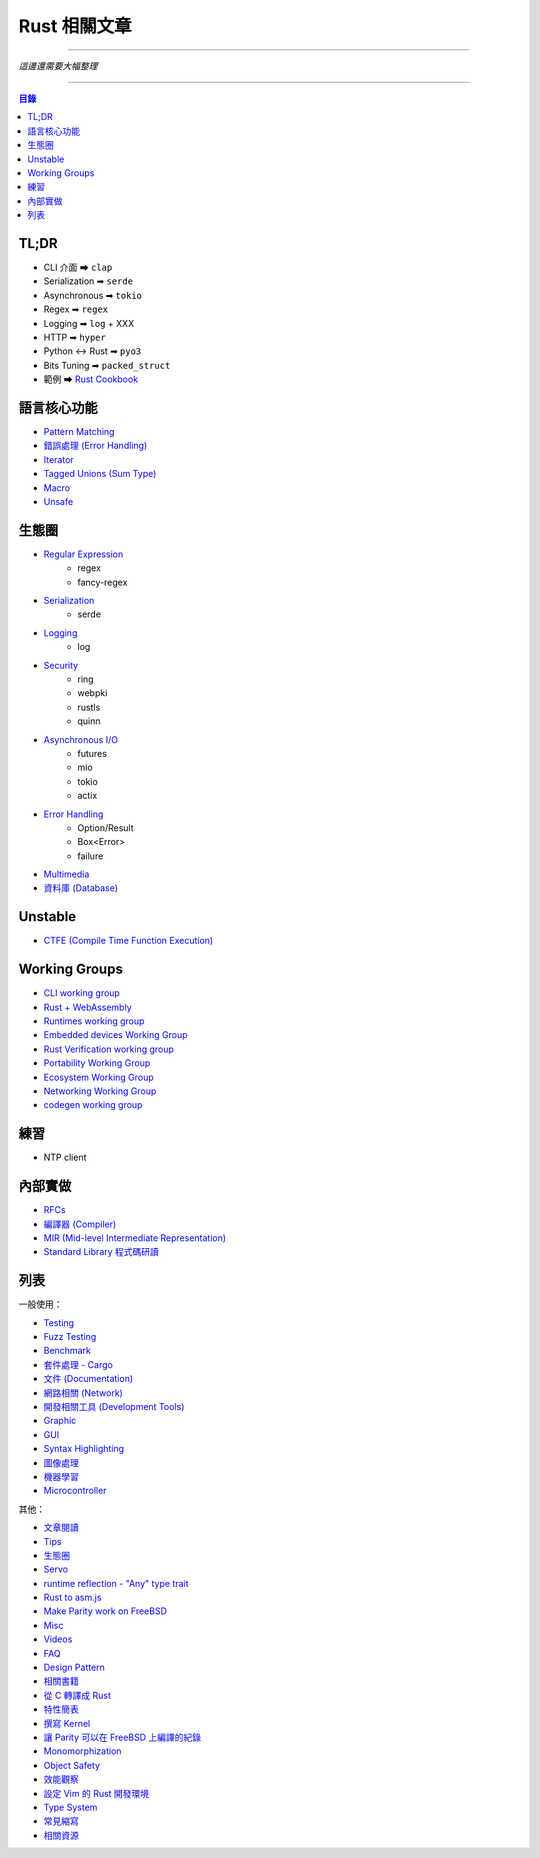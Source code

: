 ========================================
Rust 相關文章
========================================


----

*這邊還需要大幅整理*

----


.. contents:: 目錄


TL;DR
========================================

* CLI 介面 ➡ ``clap``
* Serialization ➡ ``serde``
* Asynchronous ➡ ``tokio``
* Regex ➡ ``regex``
* Logging ➡ ``log`` + XXX
* HTTP ➡ ``hyper``
* Python <-> Rust ➡ ``pyo3``
* Bits Tuning ➡ ``packed_struct``
* 範例 ➡ `Rust Cookbook <https://rust-lang-nursery.github.io/rust-cookbook/>`_



語言核心功能
========================================

* `Pattern Matching <pattern-matching.rst>`_
* `錯誤處理 (Error Handling) <error-handling.rst>`_
* `Iterator <iterator.rst>`_
* `Tagged Unions (Sum Type) <tagged-unions.rst>`_
* `Macro <macro.rst>`_
* `Unsafe <unsafe.rst>`_



生態圈
========================================

* `Regular Expression <regex.rst>`_
    - regex
    - fancy-regex
* `Serialization <serialization.rst>`_
    - serde
* `Logging <logging.rst>`_
    - log
* `Security <security.rst>`_
    - ring
    - webpki
    - rustls
    - quinn
* `Asynchronous I/O  <asynchronous.rst>`_
    - futures
    - mio
    - tokio
    - actix
* `Error Handling <error-handling.rst>`_
    - Option/Result
    - Box<Error>
    - failure
* `Multimedia <multimedia.rst>`_
* `資料庫 (Database) <database.rst>`_



Unstable
========================================

* `CTFE (Compile Time Function Execution) <compile-time-function-execution.rst>`_



Working Groups
========================================

* `CLI working group <https://github.com/rust-lang-nursery/cli-wg>`_
* `Rust + WebAssembly <Rust + WebAssembly>`_
* `Runtimes working group <https://github.com/rust-hosted-langs/runtimes-WG/>`_
* `Embedded devices Working Group <https://github.com/rust-lang-nursery/embedded-wg>`_
* `Rust Verification working group <https://github.com/rust-lang-nursery/wg-verification>`_
* `Portability Working Group <https://github.com/rust-lang-nursery/portability-wg>`_
* `Ecosystem Working Group <https://github.com/rust-lang-nursery/ecosystem-wg>`_
* `Networking Working Group <https://github.com/rust-lang-nursery/net-wg>`_
* `codegen working group <https://github.com/nox/wg-codegen>`_



練習
========================================

* NTP client



內部實做
========================================

* `RFCs <rfcs.rst>`_
* `編譯器 (Compiler) <compiler.rst>`_
* `MIR (Mid-level Intermediate Representation) <mir.rst>`_
* `Standard Library 程式碼研讀 <std.rst>`_



列表
========================================

一般使用：

* `Testing <testing.rst>`_
* `Fuzz Testing <fuzz-testing.rst>`_
* `Benchmark <benchmark.rst>`_
* `套件處理 - Cargo <cargo.rst>`_
* `文件 (Documentation) <documentation.rst>`_
* `網路相關 (Network) <network.rst>`_
* `開發相關工具 (Development Tools) <development-tools.rst>`_
* `Graphic <graphc.rst>`_
* `GUI <gui.rst>`_
* `Syntax Highlighting <syntax-highlighting.rst>`_
* `圖像處理 <image-manipulation.rst>`_
* `機器學習 <machine-learning.rst>`_
* `Microcontroller <microcontroller.rst>`_


其他：

* `文章閱讀 <articles.rst>`_
* `Tips <tips.rst>`_
* `生態圈 <ecosystem.rst>`_
* `Servo <servo.rst>`_
* `runtime reflection - "Any" type trait <any.rst>`_
* `Rust to asm.js <asmjs.rst>`_
* `Make Parity work on FreeBSD <make-parity-work-on-freebsd.rst>`_
* `Misc <misc.rst>`_
* `Videos <videos.rst>`_
* `FAQ <faq.rst>`_
* `Design Pattern <design-pattern.rst>`_
* `相關書籍 <books.rst>`_
* `從 C 轉譯成 Rust <c-to-rust.rst>`_
* `特性簡表 <features-basic.rst>`_
* `撰寫 Kernel <kernel.rst>`_
* `讓 Parity 可以在 FreeBSD 上編譯的紀錄 <make-parity-work-on-freebsd.rst>`_
* `Monomorphization <monomorphization.rst>`_
* `Object Safety <object-safety.rst>`_
* `效能觀察 <performance.rst>`_
* `設定 Vim 的 Rust 開發環境 <rust-vim-plugin.rst>`_
* `Type System <type-system.rst>`_
* `常見縮寫 <abbreviation.rst>`_
* `相關資源 <resource.rst>`_
